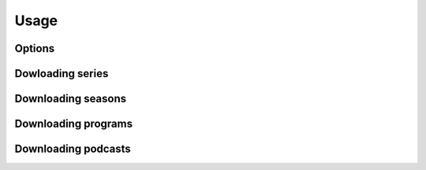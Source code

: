 Usage
==================

Options
-------

.. argparse::
   :module: nrkdownload.commandline_script
   :func: make_parser
   :prog: nrkdownload


Dowloading series
-----------------


Downloading seasons
-------------------


Downloading programs
--------------------


Downloading podcasts
--------------------

